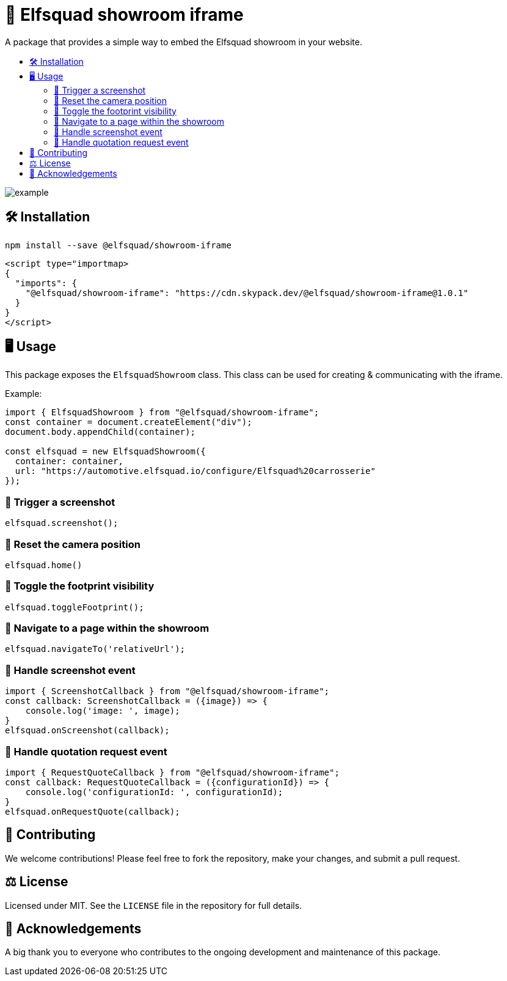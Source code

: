 = 🏰 Elfsquad showroom iframe
:toc: macro
:toc-title:
:toclevels: 3

A package that provides a simple way to embed the Elfsquad showroom in your website.

toc::[]

image:assets/example.gif[]

== 🛠 Installation 

```bash
npm install --save @elfsquad/showroom-iframe
```

```js
<script type="importmap>
{
  "imports": {
    "@elfsquad/showroom-iframe": "https://cdn.skypack.dev/@elfsquad/showroom-iframe@1.0.1"
  }
}
</script>
```

== 🖥️ Usage 
This package exposes the `ElfsquadShowroom` class. This class can be
used for creating & communicating with the iframe.

Example:

```ts
import { ElfsquadShowroom } from "@elfsquad/showroom-iframe";
const container = document.createElement("div");
document.body.appendChild(container);

const elfsquad = new ElfsquadShowroom({
  container: container,
  url: "https://automotive.elfsquad.io/configure/Elfsquad%20carrosserie"
});
```

=== 📸 Trigger a screenshot
```ts
elfsquad.screenshot();
```

=== 🔄 Reset the camera position
```ts
elfsquad.home()
```

=== 🔳 Toggle the footprint visibility
```ts
elfsquad.toggleFootprint();
```

=== 🧭 Navigate to a page within the showroom
```ts
elfsquad.navigateTo('relativeUrl');
```

=== 📣 Handle screenshot event
```ts
import { ScreenshotCallback } from "@elfsquad/showroom-iframe";
const callback: ScreenshotCallback = ({image}) => {
    console.log('image: ', image);
}
elfsquad.onScreenshot(callback);
```

=== 📝 Handle quotation request event
```ts
import { RequestQuoteCallback } from "@elfsquad/showroom-iframe";
const callback: RequestQuoteCallback = ({configurationId}) => {
    console.log('configurationId: ', configurationId);
}
elfsquad.onRequestQuote(callback);
```

== 🤝 Contributing

We welcome contributions! Please feel free to fork the repository, make your changes, and submit a pull request.

== ⚖️ License

Licensed under MIT. See the `LICENSE` file in the repository for full details.

== 🎉 Acknowledgements

A big thank you to everyone who contributes to the ongoing development and maintenance of this package.
